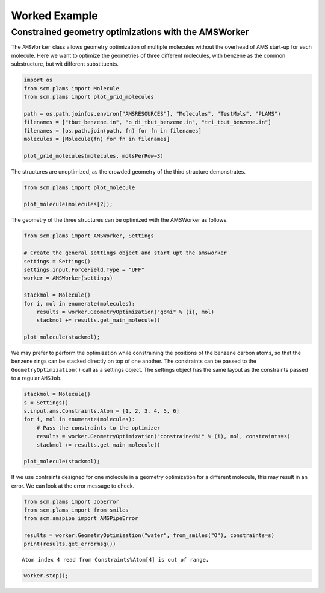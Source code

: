 Worked Example
--------------

Constrained geometry optimizations with the AMSWorker
~~~~~~~~~~~~~~~~~~~~~~~~~~~~~~~~~~~~~~~~~~~~~~~~~~~~~

The ``AMSWorker`` class allows geometry optimization of multiple molecules without the overhead of AMS start-up for each molecule. Here we want to optimize the geometries of three different molecules, with benzene as the common substructure, but wit different substituents.

.. code:: ipython3

   import os
   from scm.plams import Molecule
   from scm.plams import plot_grid_molecules

   path = os.path.join(os.environ["AMSRESOURCES"], "Molecules", "TestMols", "PLAMS")
   filenames = ["tbut_benzene.in", "o_di_tbut_benzene.in", "tri_tbut_benzene.in"]
   filenames = [os.path.join(path, fn) for fn in filenames]
   molecules = [Molecule(fn) for fn in filenames]

   plot_grid_molecules(molecules, molsPerRow=3)

.. figure:: ConstrainedGOAMSWorker_files/ConstrainedGOAMSWorker_1_0.svg

The structures are unoptimized, as the crowded geometry of the third structure demonstrates.

.. code:: ipython3

   from scm.plams import plot_molecule

   plot_molecule(molecules[2]);

.. figure:: ConstrainedGOAMSWorker_files/ConstrainedGOAMSWorker_3_0.png

The geometry of the three structures can be optimized with the AMSWorker as follows.

.. code:: ipython3

   from scm.plams import AMSWorker, Settings

   # Create the general settings object and start upt the amsworker
   settings = Settings()
   settings.input.ForceField.Type = "UFF"
   worker = AMSWorker(settings)

   stackmol = Molecule()
   for i, mol in enumerate(molecules):
       results = worker.GeometryOptimization("go%i" % (i), mol)
       stackmol += results.get_main_molecule()

   plot_molecule(stackmol);

.. figure:: ConstrainedGOAMSWorker_files/ConstrainedGOAMSWorker_5_0.png

We may prefer to perform the optimization while constraining the positions of the benzene carbon atoms, so that the benzene rings can be stacked directly on top of one another. The constraints can be passed to the ``GeometryOptimization()`` call as a settings object. The settings object has the same layout as the constraints passed to a regular ``AMSJob``.

.. code:: ipython3

   stackmol = Molecule()
   s = Settings()
   s.input.ams.Constraints.Atom = [1, 2, 3, 4, 5, 6]
   for i, mol in enumerate(molecules):
       # Pass the constraints to the optimizer
       results = worker.GeometryOptimization("constrained%i" % (i), mol, constraints=s)
       stackmol += results.get_main_molecule()

   plot_molecule(stackmol);

.. figure:: ConstrainedGOAMSWorker_files/ConstrainedGOAMSWorker_7_0.png

If we use contraints designed for one molecule in a geometry optimization for a different molecule, this may result in an error. We can look at the error message to check.

.. code:: ipython3

   from scm.plams import JobError
   from scm.plams import from_smiles
   from scm.amspipe import AMSPipeError

   results = worker.GeometryOptimization("water", from_smiles("O"), constraints=s)
   print(results.get_errormsg())

::

   Atom index 4 read from Constraints%Atom[4] is out of range.

.. code:: ipython3

   worker.stop();
